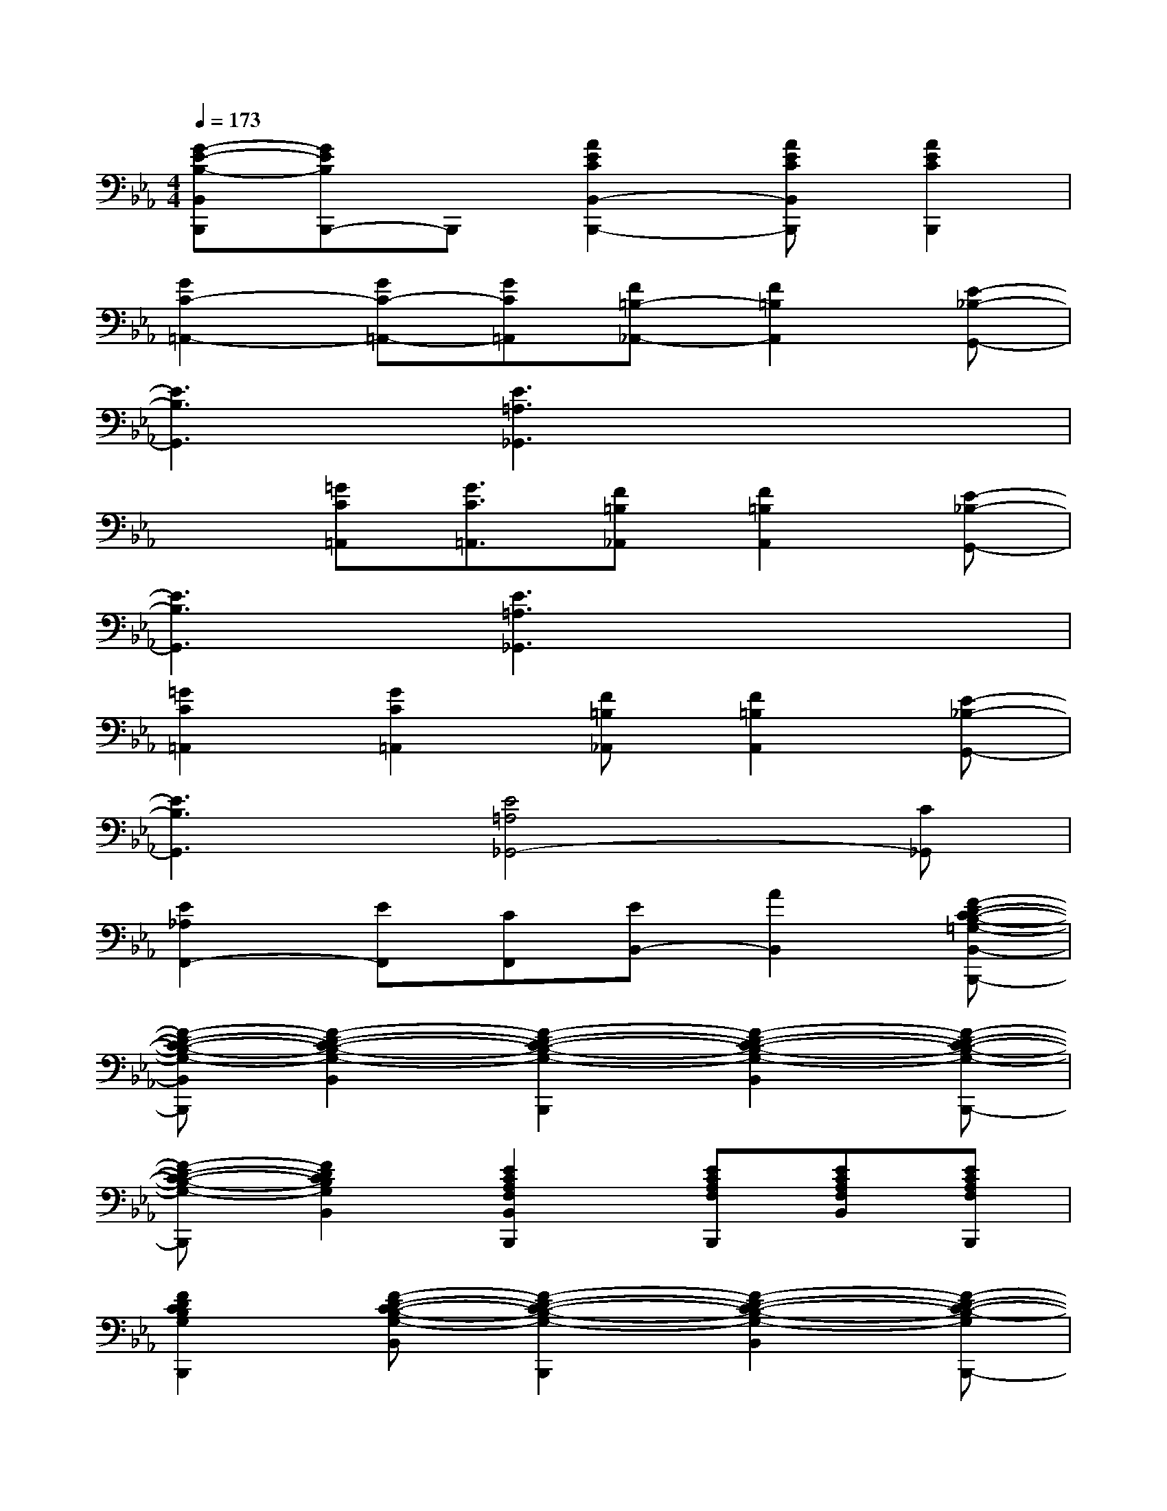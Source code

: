 X:1
T:
M:4/4
L:1/8
Q:1/4=173
K:Eb%3flats
V:1
[G-E-B,-B,,B,,,][GEB,B,,,-]B,,,[A2E2C2B,,2-B,,,2-][AECB,,B,,,][A2E2C2B,,,2]|
[G2C2-=A,,2-][GC-=A,,-][GC=A,,][F=B,-_A,,-][F2=B,2A,,2][E-_B,-G,,-]|
[E3B,3G,,3][E3=A,3_G,,3]x2|
x3/2[=GC=A,,][G3/2C3/2=A,,3/2][F=B,_A,,][F2=B,2A,,2][E-_B,-G,,-]|
[E3B,3G,,3][E3=A,3_G,,3]x2|
[=G2C2=A,,2][G2C2=A,,2][F=B,_A,,][F2=B,2A,,2][E-_B,-G,,-]|
[E3B,3G,,3][E4=A,4_G,,4-][C_G,,]|
[E2_A,2F,,2-][EF,,][CF,,][EB,,-][A2B,,2][F-D-C-B,-=G,-B,,-B,,,-]|
[F-D-C-B,-G,-B,,B,,,][F2-D2-C2-B,2-G,2-B,,2][F2-D2-C2-B,2-G,2-B,,,2][F2-D2-C2-B,2-G,2-B,,2][F-D-C-B,-G,-B,,,-]|
[F-D-C-B,-G,-B,,,][F2D2C2B,2G,2B,,2][E2C2A,2F,2B,,2B,,,2][ECA,F,B,,,][ECA,F,B,,][ECA,F,B,,,]|
[F2D2C2B,2G,2B,,,2][F-D-C-B,-G,-B,,][F2-D2-C2-B,2-G,2-B,,,2][F2-D2-C2-B,2-G,2-B,,2][F-D-C-B,-G,B,,,-]|
[F-D-C-B,-G,-B,,,][F2D2C2B,2G,2B,,2][E2C2A,2F,2B,,,2][ECA,F,B,,,][E-C-A,-F,-B,,][ECA,F,B,,,]|
[F2D2C2B,2G,2B,,,2][F-D-C-B,-G,-B,,][F2-D2-C2-B,2-G,2-B,,,2][F2-D2-C2-B,2-G,2-B,,2][F-D-C-B,-G,-B,,,-]|
[F-D-C-B,-G,-B,,,][F2D2C2B,2G,2B,,2][E2C2A,2F,2B,,,2][ECA,F,B,,,][ECA,F,B,,][ECA,F,B,,,]|
[F2-D2-C2-B,2-G,2-B,,,2][F-D-C-B,-G,-B,,][F2-D2-C2-B,2-G,2-B,,,2][F2-D2-C2-B,2-G,2-B,,2][F-D-C-B,-G,-B,,,-]|
[F-D-C-B,-G,-B,,,][F2-D2-C2-B,2-G,2-B,,2][F2-D2-C2-B,2-G,2-B,,,2][F-D-C-B,-G,-B,,][F2D2C2B,2G,2B,,,2]